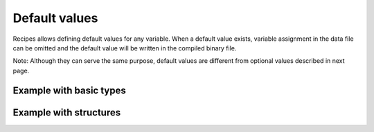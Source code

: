 Default values
==============

Recipes allows defining default values for any variable. When a default value
exists, variable assignment in the data file can be omitted and the default
value will be written in the compiled binary file.

Note: Although they can serve the same purpose, default values are different
from optional values described in next page.

Example with basic types
------------------------

.. code-block:: c++
    :caption: settings.rec

    int width = 1024;
    int height = 768;
    bool fullscreen = false;
    string name = "Player 1";
    int difficulty = 1;

Example with structures
-----------------------

.. code-block:: c++
    :caption: line.rec

    struct point_t {
        int x;
        int y;
    };

    point_t a = {0, 0};
    point_b b = {1, 1};
